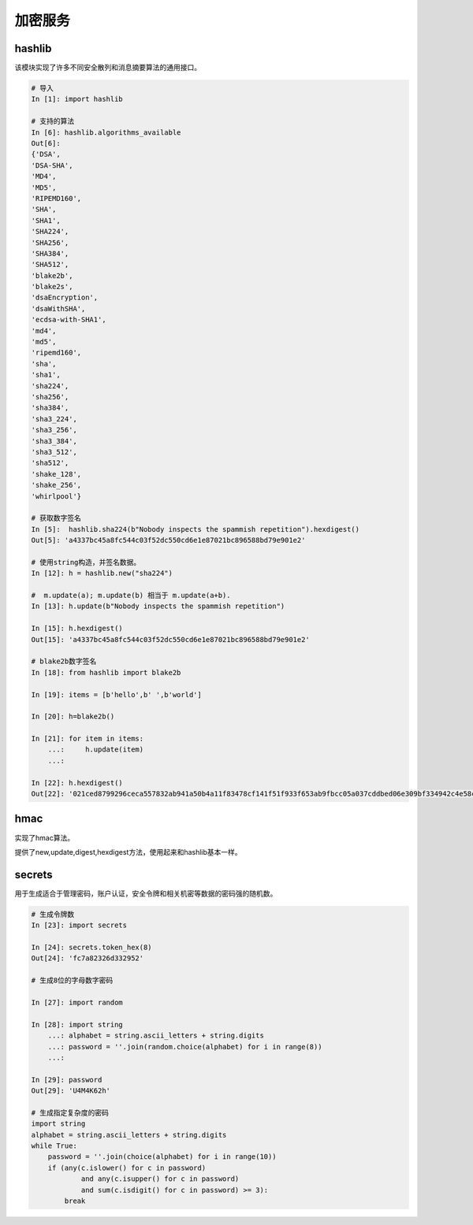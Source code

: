 加密服务
==================================================================

hashlib
---------------------------------------------------------------------
该模块实现了许多不同安全散列和消息摘要算法的通用接口。

.. code-block:: python 

    # 导入
    In [1]: import hashlib

    # 支持的算法
    In [6]: hashlib.algorithms_available
    Out[6]:
    {'DSA',
    'DSA-SHA',
    'MD4',
    'MD5',
    'RIPEMD160',
    'SHA',
    'SHA1',
    'SHA224',
    'SHA256',
    'SHA384',
    'SHA512',
    'blake2b',
    'blake2s',
    'dsaEncryption',
    'dsaWithSHA',
    'ecdsa-with-SHA1',
    'md4',
    'md5',
    'ripemd160',
    'sha',
    'sha1',
    'sha224',
    'sha256',
    'sha384',
    'sha3_224',
    'sha3_256',
    'sha3_384',
    'sha3_512',
    'sha512',
    'shake_128',
    'shake_256',
    'whirlpool'}

    # 获取数字签名
    In [5]:  hashlib.sha224(b"Nobody inspects the spammish repetition").hexdigest()
    Out[5]: 'a4337bc45a8fc544c03f52dc550cd6e1e87021bc896588bd79e901e2'

    # 使用string构造，并签名数据。
    In [12]: h = hashlib.new("sha224")

    #  m.update(a); m.update(b) 相当于 m.update(a+b).
    In [13]: h.update(b"Nobody inspects the spammish repetition")

    In [15]: h.hexdigest()
    Out[15]: 'a4337bc45a8fc544c03f52dc550cd6e1e87021bc896588bd79e901e2'

    # blake2b数字签名
    In [18]: from hashlib import blake2b

    In [19]: items = [b'hello',b' ',b'world']

    In [20]: h=blake2b()

    In [21]: for item in items:
        ...:     h.update(item)
        ...:

    In [22]: h.hexdigest()
    Out[22]: '021ced8799296ceca557832ab941a50b4a11f83478cf141f51f933f653ab9fbcc05a037cddbed06e309bf334942c4e58cdf1a46e237911ccd7fcf9787cbc7fd0'

hmac
---------------------------------------------------------------------
实现了hmac算法。

提供了new,update,digest,hexdigest方法，使用起来和hashlib基本一样。

secrets
---------------------------------------------------------------------
用于生成适合于管理密码，账户认证，安全令牌和相关机密等数据的密码强的随机数。

.. code-block:: python 

    # 生成令牌数
    In [23]: import secrets

    In [24]: secrets.token_hex(8)
    Out[24]: 'fc7a82326d332952'

    # 生成8位的字母数字密码

    In [27]: import random

    In [28]: import string
        ...: alphabet = string.ascii_letters + string.digits
        ...: password = ''.join(random.choice(alphabet) for i in range(8))
        ...:

    In [29]: password
    Out[29]: 'U4M4K62h'

    # 生成指定复杂度的密码
    import string
    alphabet = string.ascii_letters + string.digits
    while True:
        password = ''.join(choice(alphabet) for i in range(10))
        if (any(c.islower() for c in password)
                and any(c.isupper() for c in password)
                and sum(c.isdigit() for c in password) >= 3):
            break